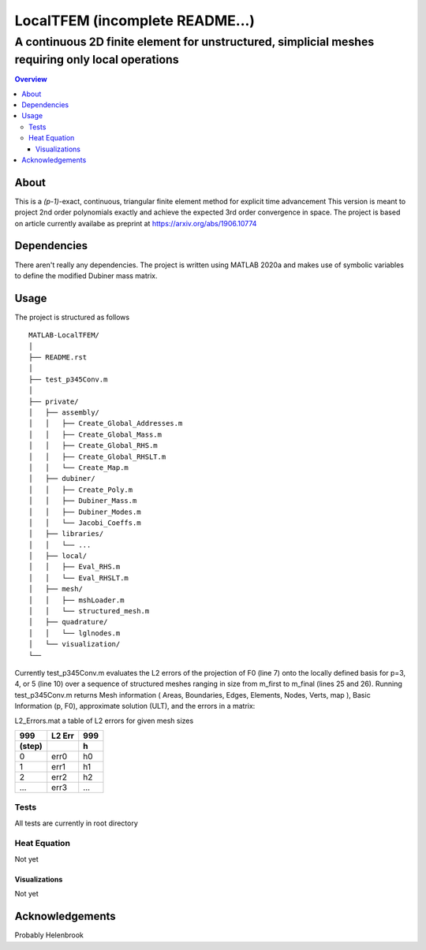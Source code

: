 """""""""""""""""
LocalTFEM (incomplete README...)
"""""""""""""""""
...................................................................................................
A continuous 2D finite element for unstructured, simplicial meshes requiring only local operations
...................................................................................................

.. contents:: Overview
   :depth: 3

===================
About
===================

This is a *(p-1)*-exact, continuous, triangular finite element method for explicit time advancement
This version is meant to project 2nd order polynomials exactly and achieve the expected 3rd order convergence in space.
The project is based on article currently availabe as preprint at https://arxiv.org/abs/1906.10774

===================
Dependencies
===================

There aren't really any dependencies. The project is written using MATLAB 2020a and makes use of 
symbolic variables to define the modified Dubiner mass matrix.

===================
Usage
===================

The project is structured as follows

::

    MATLAB-LocalTFEM/
    │
    ├── README.rst
    │ 
    ├── test_p345Conv.m
    │
    ├── private/          
    │   ├── assembly/
    │   │   ├── Create_Global_Addresses.m
    │   │   ├── Create_Global_Mass.m
    │   │   ├── Create_Global_RHS.m
    │   │   ├── Create_Global_RHSLT.m
    │   │   └── Create_Map.m
    │   ├── dubiner/
    │   │   ├── Create_Poly.m
    │   │   ├── Dubiner_Mass.m
    │   │   ├── Dubiner_Modes.m
    │   │   └── Jacobi_Coeffs.m
    │   ├── libraries/
    │   │   └── ...
    │   ├── local/
    │   │   ├── Eval_RHS.m
    │   │   └── Eval_RHSLT.m
    │   ├── mesh/
    │   │   ├── mshLoader.m
    │   │   └── structured_mesh.m
    │   ├── quadrature/
    │   │   └── lglnodes.m
    │   └── visualization/
    └──


Currently test_p345Conv.m evaluates the L2 errors of the projection of F0 (line 7) onto the 
locally defined basis for p=3, 4, or 5 (line 10) over a sequence of structured meshes ranging 
in size from m_first to m_final (lines 25 and 26). Running test_p345Conv.m returns 
Mesh information ( Areas, Boundaries, Edges, Elements, Nodes, Verts, map ), Basic Information (p, F0),
approximate solution (ULT), and the errors in a matrix:
 
L2_Errors.mat a table of L2 errors for given mesh sizes

======  ======    ======
 999    L2 Err     999
------  ------    ------
(step)             h 
======  ======    ======
 0       err0      h0
 1       err1      h1
 2       err2      h2
 ...     err3      ...
======  ======    ======

----------------------
Tests
----------------------

All tests are currently in root directory

----------------------
Heat Equation
----------------------

Not yet

Visualizations
--------------------------

Not yet

===================
Acknowledgements
===================

Probably Helenbrook
